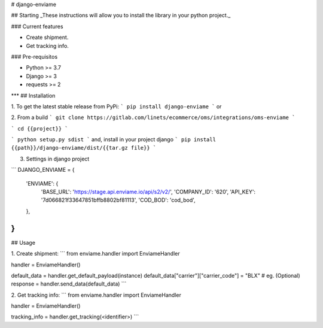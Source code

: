 # django-enviame

## Starting
_These instructions will allow you to install the library in your python project._

### Current features

-   Create shipment.
-   Get tracking info.

### Pre-requisitos

-   Python >= 3.7
-   Django >= 3
-   requests >= 2
***
## Installation

1. To get the latest stable release from PyPi:
```
pip install django-enviame
```
or

2. From a build
```
git clone https://gitlab.com/linets/ecommerce/oms/integrations/oms-enviame
```

```
cd {{project}}
```

```
python setup.py sdist
```
and, install in your project django
```
pip install {{path}}/django-enviame/dist/{{tar.gz file}}
```

3. Settings in django project

```
DJANGO_ENVIAME = {
    'ENVIAME': {
        'BASE_URL': 'https://stage.api.enviame.io/api/s2/v2/',
        'COMPANY_ID': '620',
        'API_KEY': '7d066821f33647851bffb8802bf81113',
        'COD_BOD': 'cod_bod',
    },
}
```

## Usage

1. Create shipment:
```
from enviame.handler import EnviameHandler

handler = EnviameHandler()

default_data = handler.get_default_payload(instance)
default_data["carrier"]["carrier_code"] = "BLX" # eg. (Optional)
response = handler.send_data(default_data)
```


2. Get tracking info:
```
from enviame.handler import EnviameHandler

handler = EnviameHandler()

tracking_info = handler.get_tracking(<identifier>)
```

